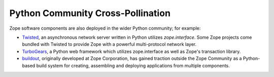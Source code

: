 .. role:: header
.. role:: zsection

.. container::
   :class: menuacross

   + `What is Zope? <index.html>`_
   + `Who is Zope? <who_is_zope.html>`_
   + `Why Zope? <why_use_zope.html>`_

.. container::
   :class: LeftCol

   .. rubric:: Zope is a Community

   Hundreds of companies and thousands of developers devoted to solutions to
   the perennial problems of building complex, scalable web applications.
   `More... <who_is_zope.rst>`__

   .. rubric:: Zope is Open Source

   All Zope libraries, frameworks, and applications managed by the `Zope
   Foundation`_ are licensed under the OSS-Certified `Zope Public License`_.
   This BSD-style license allows use in both open source projects and closed
   proprietary product offerings.

   .. rubric:: Zope is a Broad Software Technology

   The base Zope Framework has powered web development frameworks, web
   application servers, content management systems, and many other software
   components.

   .. rubric:: Zope is Mature

   Zope's robust technologies are born of 10 years of hard-won real world
   experience in building production web applications for every level
   of organization, ranging from small nonprofits to large enterprise systems
   and high traffic public web applications. `More... <why_use_zope.rst>`__

   .. rubric:: Zope is Python-based

   Zope is written in `Python`_, a highly-productive, object-oriented
   scripting language.


.. container::
   :class: RightCol

   .. container::
      :class: frameworks

      :zsection:`Frameworks`

      The following are notable frameworks which users are advised to look at if
      they are looking at entering the world of Zope.

      .. container::
         :class: framework

         |Grok|_

         aimed at making the full power of the Zope Framework accessible to any
         Python developer.

      .. container::
         :class: framework

         |Repoze|_

         a web framework toolkit integrating WSGI middleware with Zope.

      .. container::
         :class: framework

         |Zope 2|_

         a mature application server which has thrived in enterprise production
         systems for nearly 10 years.


   .. container::
      :class: applications

      :zsection:`Applications`

      Several applications are built atop the Zope Framework, providing rich user
      experiences.

      .. container::
         :class: application

         |Plone|_

         a powerful, flexible Content Management solution that is easy to
         install, use and extend.

      .. container::
         :class: application

         |Schooltool|_

         a project to develop a common global school administration
         infrastructure that is freely available under an Open Source license.

      .. container::
         :class: application

         |Launchpad|_

         both an application and a web site supporting software development,
         particularly that of free software.  Launchpad is developed and
         maintained by Canonical Ltd.


   .. container::
      :class: composeyourown

      :zsection:`Compose Your Own`

      To compose your own application or framework from scratch, or see how the
      packages within the Zope Framework can work for you, see more information
      below.

      * `Zope 2 Application Server`_, a mature application server which has
        thrived in enterprise production systems for nearly 10 years.

      * `Zope Framework Wiki`_, a place where more information about the Zope
         framework can be found.

      This variety of open source and commercial applications built from Zope
      Framework demonstrates a community with years of expertise solving a wide
      range of problems. A deeper inspection of the technology reveals powerful
      tools for managing complexity by fully leveraging the best dynamic features
      of the Python programming language.

.. raw:: html

   <br clear="all" />


Python Community Cross-Pollination
===================================

Zope software components are also deployed in the wider Python community; for
example:

* `Twisted`_, an asynchronous network server written in Python
  utilizes *zope.interface*. Some Zope projects come bundled with
  Twisted to provide Zope with a powerful multi-protocol network layer.

* `TurboGears`_, a Python web framework which utilizes zope.interface
  as well as Zope's transaction library.

* `buildout`_, originally developed at Zope Corporation, has gained traction outside the
  Zope Community as a Python-based build system for creating, assembling and
  deploying applications from multiple components.

.. |Grok| image:: _static/grok_logo.png
.. _`Grok`: http://grok.zope.org

.. |Repoze| image:: _static/repoze_logo.gif
.. _`Repoze`: http://static.repoze.org/bfgdocs/

.. |Zope 2| image:: _static/zope2_logo.png
.. _`Zope 2`: http://zope2.zopyx.de/

.. |Plone| image:: _static/plone_logo.png
.. _`Plone`: http://plone.org

.. |Schooltool| image:: _static/schooltool_logo.png
.. _`Schooltool`: http://www.schooltool.org/

.. |Launchpad| image:: _static/launchpad_logo.png
.. _`Launchpad`:  http://launchpad.net


.. _`Zope 2 Application Server`: http://zope2.zopyx.de/
.. _`Zope Framework Wiki`: http://wiki.zope.org/zope3/Zope3Wiki/
.. _`BFG`: http://static.repoze.org/bfgdocs/
.. _`Twisted`: http://twistedmatrix.com/trac/
.. _`Zope Foundation`: http://foundation.zope.org/about
.. _`Turbogears`: http://turbogears.org/
.. _`buildout`: http://buildout.org
.. _`Zope Public License`: http://www.zope.org/Resources/License/
.. _`Python`: http://www.python.org/

